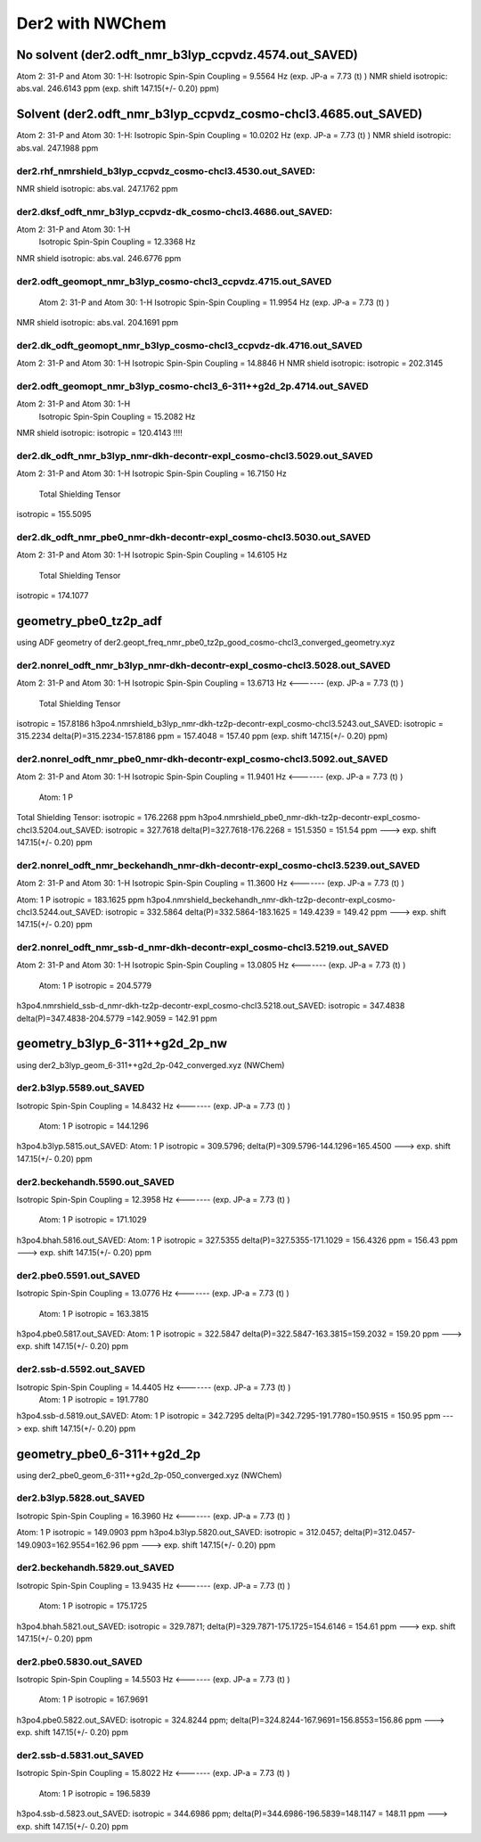 ================
Der2 with NWChem
================

No solvent (der2.odft_nmr_b3lyp_ccpvdz.4574.out_SAVED)
----------------------------------------------------------------
Atom    2:  31-P  and Atom   30:   1-H:  
Isotropic Spin-Spin Coupling =       9.5564 Hz (exp. JP-a = 7.73 (t) )
NMR shield isotropic: abs.val. 246.6143 ppm (exp. shift 147.15(+/- 0.20) ppm)

Solvent (der2.odft_nmr_b3lyp_ccpvdz_cosmo-chcl3.4685.out_SAVED)
----------------------------------------------------------------
Atom    2:  31-P  and Atom   30:   1-H: 
Isotropic Spin-Spin Coupling =      10.0202 Hz  (exp. JP-a = 7.73 (t) )
NMR shield isotropic: abs.val. 247.1988 ppm 

der2.rhf_nmrshield_b3lyp_ccpvdz_cosmo-chcl3.4530.out_SAVED:
~~~~~~~~~~~~~~~~~~~~~~~~~~~~~~~~~~~~~~~~~~~~~~~~~~~~~~~~~~~~~
NMR shield isotropic: abs.val. 247.1762 ppm

der2.dksf_odft_nmr_b3lyp_ccpvdz-dk_cosmo-chcl3.4686.out_SAVED:
~~~~~~~~~~~~~~~~~~~~~~~~~~~~~~~~~~~~~~~~~~~~~~~~~~~~~~~~~~~~~
Atom    2:  31-P  and Atom   30:   1-H
  Isotropic Spin-Spin Coupling =      12.3368 Hz
NMR shield isotropic: abs.val. 246.6776 ppm

der2.odft_geomopt_nmr_b3lyp_cosmo-chcl3_ccpvdz.4715.out_SAVED
~~~~~~~~~~~~~~~~~~~~~~~~~~~~~~~~~~~~~~~~~~~~~~~~~~~~~~~~~~~~~~
 Atom    2:  31-P  and Atom   30:   1-H
 Isotropic Spin-Spin Coupling =      11.9954 Hz   (exp. JP-a = 7.73 (t) )
NMR shield isotropic: abs.val. 204.1691 ppm

der2.dk_odft_geomopt_nmr_b3lyp_cosmo-chcl3_ccpvdz-dk.4716.out_SAVED
~~~~~~~~~~~~~~~~~~~~~~~~~~~~~~~~~~~~~~~~~~~~~~~~~~~~~~~~~~~~~~~~~~~~
Atom    2:  31-P  and Atom   30:   1-H
Isotropic Spin-Spin Coupling =      14.8846 H
NMR shield isotropic:   isotropic =     202.3145


der2.odft_geomopt_nmr_b3lyp_cosmo-chcl3_6-311++g2d_2p.4714.out_SAVED
~~~~~~~~~~~~~~~~~~~~~~~~~~~~~~~~~~~~~~~~~~~~~~~~~~~~~~~~~~~~~~~~~~~~
Atom    2:  31-P  and Atom   30:   1-H
 Isotropic Spin-Spin Coupling =      15.2082 Hz
NMR shield isotropic:  isotropic =     120.4143 !!!!


der2.dk_odft_nmr_b3lyp_nmr-dkh-decontr-expl_cosmo-chcl3.5029.out_SAVED
~~~~~~~~~~~~~~~~~~~~~~~~~~~~~~~~~~~~~~~~~~~~~~~~~~~~~~~~~~~~~~~~~~~~~~
Atom    2:  31-P  and Atom   30:   1-H
Isotropic Spin-Spin Coupling =      16.7150 Hz
 Total Shielding Tensor
isotropic =     155.5095

der2.dk_odft_nmr_pbe0_nmr-dkh-decontr-expl_cosmo-chcl3.5030.out_SAVED
~~~~~~~~~~~~~~~~~~~~~~~~~~~~~~~~~~~~~~~~~~~~~~~~~~~~~~~~~~~~~~~~~~~~~~
Atom    2:  31-P  and Atom   30:   1-H
Isotropic Spin-Spin Coupling =      14.6105 Hz
 Total Shielding Tensor
isotropic =     174.1077

geometry_pbe0_tz2p_adf
----------------------
using ADF geometry of der2.geopt_freq_nmr_pbe0_tz2p_good_cosmo-chcl3_converged_geometry.xyz

der2.nonrel_odft_nmr_b3lyp_nmr-dkh-decontr-expl_cosmo-chcl3.5028.out_SAVED
~~~~~~~~~~~~~~~~~~~~~~~~~~~~~~~~~~~~~~~~~~~~~~~~~~~~~~~~~~~~~~~~~~~~~~~~~~~
Atom    2:  31-P  and Atom   30:   1-H
Isotropic Spin-Spin Coupling =      13.6713 Hz  <-------  (exp. JP-a = 7.73 (t) )

 Total Shielding Tensor
isotropic =     157.8186
h3po4.nmrshield_b3lyp_nmr-dkh-tz2p-decontr-expl_cosmo-chcl3.5243.out_SAVED:  isotropic =     315.2234
delta(P)=315.2234-157.8186 ppm = 157.4048 = 157.40 ppm   (exp. shift 147.15(+/- 0.20) ppm)

der2.nonrel_odft_nmr_pbe0_nmr-dkh-decontr-expl_cosmo-chcl3.5092.out_SAVED
~~~~~~~~~~~~~~~~~~~~~~~~~~~~~~~~~~~~~~~~~~~~~~~~~~~~~~~~~~~~~~~~~~~~~~~~~~
Atom    2:  31-P  and Atom   30:   1-H
Isotropic Spin-Spin Coupling =      11.9401 Hz   <-------  (exp. JP-a = 7.73 (t) )

 Atom:    1  P   
Total Shielding Tensor:  isotropic =     176.2268  ppm
h3po4.nmrshield_pbe0_nmr-dkh-tz2p-decontr-expl_cosmo-chcl3.5204.out_SAVED:  isotropic =     327.7618
delta(P)=327.7618-176.2268 = 151.5350 = 151.54 ppm   ---> exp. shift 147.15(+/- 0.20) ppm

der2.nonrel_odft_nmr_beckehandh_nmr-dkh-decontr-expl_cosmo-chcl3.5239.out_SAVED
~~~~~~~~~~~~~~~~~~~~~~~~~~~~~~~~~~~~~~~~~~~~~~~~~~~~~~~~~~~~~~~~~~~~~~~~~~~~~~~
Atom    2:  31-P  and Atom   30:   1-H
Isotropic Spin-Spin Coupling =      11.3600 Hz   <-------  (exp. JP-a = 7.73 (t) )

Atom:    1  P   isotropic =     183.1625 ppm
h3po4.nmrshield_beckehandh_nmr-dkh-tz2p-decontr-expl_cosmo-chcl3.5244.out_SAVED:  isotropic =     332.5864
delta(P)=332.5864-183.1625 = 149.4239 = 149.42 ppm  ---> exp. shift 147.15(+/- 0.20) ppm

der2.nonrel_odft_nmr_ssb-d_nmr-dkh-decontr-expl_cosmo-chcl3.5219.out_SAVED
~~~~~~~~~~~~~~~~~~~~~~~~~~~~~~~~~~~~~~~~~~~~~~~~~~~~~~~~~~~~~~~~~~~~~~~~~~~
Atom    2:  31-P  and Atom   30:   1-H
Isotropic Spin-Spin Coupling =      13.0805 Hz    <-------  (exp. JP-a = 7.73 (t) )

 Atom:    1  P   isotropic =     204.5779 
h3po4.nmrshield_ssb-d_nmr-dkh-tz2p-decontr-expl_cosmo-chcl3.5218.out_SAVED:  isotropic =     347.4838
delta(P)=347.4838-204.5779 =142.9059 = 142.91 ppm

geometry_b3lyp_6-311++g2d_2p_nw
-------------------------------
using  der2_b3lyp_geom_6-311++g2d_2p-042_converged.xyz (NWChem)

der2.b3lyp.5589.out_SAVED
~~~~~~~~~~~~~~~~~~~~~~~~~
Isotropic Spin-Spin Coupling =      14.8432 Hz   <-------  (exp. JP-a = 7.73 (t) )

  Atom:    1  P    isotropic =     144.1296
h3po4.b3lyp.5815.out_SAVED:    Atom:    1  P  isotropic =     309.5796;
delta(P)=309.5796-144.1296=165.4500  ---> exp. shift 147.15(+/- 0.20) ppm


der2.beckehandh.5590.out_SAVED
~~~~~~~~~~~~~~~~~~~~~~~~~~~~~~
Isotropic Spin-Spin Coupling =      12.3958 Hz    <-------  (exp. JP-a = 7.73 (t) )

 Atom:    1  P    isotropic =     171.1029
h3po4.bhah.5816.out_SAVED: Atom:    1  P  isotropic =     327.5355
delta(P)=327.5355-171.1029 = 156.4326 ppm = 156.43 ppm ---> exp. shift 147.15(+/- 0.20) ppm


der2.pbe0.5591.out_SAVED
~~~~~~~~~~~~~~~~~~~~~~~~
Isotropic Spin-Spin Coupling =      13.0776 Hz     <-------  (exp. JP-a = 7.73 (t) )

 Atom:    1  P  isotropic =     163.3815
h3po4.pbe0.5817.out_SAVED: Atom:    1  P   isotropic =     322.5847
delta(P)=322.5847-163.3815=159.2032 = 159.20 ppm ---> exp. shift 147.15(+/- 0.20) ppm


der2.ssb-d.5592.out_SAVED
~~~~~~~~~~~~~~~~~~~~~~~~~
Isotropic Spin-Spin Coupling =      14.4405 Hz    <-------  (exp. JP-a = 7.73 (t) )
 Atom:    1  P   isotropic =     191.7780

h3po4.ssb-d.5819.out_SAVED:  Atom:    1  P   isotropic =     342.7295
delta(P)=342.7295-191.7780=150.9515 = 150.95 ppm ---> exp. shift 147.15(+/- 0.20) ppm


geometry_pbe0_6-311++g2d_2p
----------------------------
using der2_pbe0_geom_6-311++g2d_2p-050_converged.xyz (NWChem)

der2.b3lyp.5828.out_SAVED
~~~~~~~~~~~~~~~~~~~~~~~~~
Isotropic Spin-Spin Coupling =      16.3960 Hz    <-------  (exp. JP-a = 7.73 (t) )

Atom:    1  P   isotropic =     149.0903 ppm
h3po4.b3lyp.5820.out_SAVED: isotropic =     312.0457; delta(P)=312.0457-149.0903=162.9554=162.96 ppm ---> exp. shift 147.15(+/- 0.20) ppm


der2.beckehandh.5829.out_SAVED
~~~~~~~~~~~~~~~~~~~~~~~~~~~~~~
Isotropic Spin-Spin Coupling =      13.9435 Hz    <-------  (exp. JP-a = 7.73 (t) )

 Atom:    1  P  isotropic =     175.1725
h3po4.bhah.5821.out_SAVED:  isotropic =     329.7871; delta(P)=329.7871-175.1725=154.6146 = 154.61 ppm ---> exp. shift 147.15(+/- 0.20) ppm


der2.pbe0.5830.out_SAVED
~~~~~~~~~~~~~~~~~~~~~~~~
Isotropic Spin-Spin Coupling =      14.5503 Hz     <-------  (exp. JP-a = 7.73 (t) )

 Atom:    1  P  isotropic =     167.9691
h3po4.pbe0.5822.out_SAVED: isotropic =     324.8244 ppm; delta(P)=324.8244-167.9691=156.8553=156.86 ppm  ---> exp. shift 147.15(+/- 0.20) ppm

der2.ssb-d.5831.out_SAVED
~~~~~~~~~~~~~~~~~~~~~~~~~
Isotropic Spin-Spin Coupling =      15.8022 Hz     <-------  (exp. JP-a = 7.73 (t) )

 Atom:    1  P  isotropic =     196.5839
h3po4.ssb-d.5823.out_SAVED:  isotropic =     344.6986 ppm;  delta(P)=344.6986-196.5839=148.1147 = 148.11 ppm  ---> exp. shift 147.15(+/- 0.20) ppm


